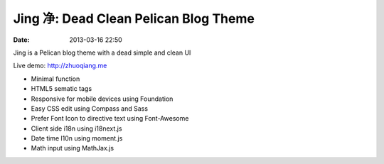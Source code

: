 Jing 净: Dead Clean Pelican Blog Theme
###########################################
:date: 2013-03-16 22:50

Jing is a Pelican blog theme with a dead simple and clean UI

Live demo: http://zhuoqiang.me

* Minimal function

* HTML5 sematic tags

* Responsive for mobile devices using Foundation

* Easy CSS edit using Compass and Sass

* Prefer Font Icon to directive text using Font-Awesome

* Client side i18n using i18next.js

* Date time l10n using moment.js

* Math input using MathJax.js
